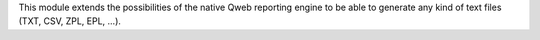This module extends the possibilities of the native Qweb reporting engine
to be able to generate any kind of text files (TXT, CSV, ZPL, EPL, ...).
